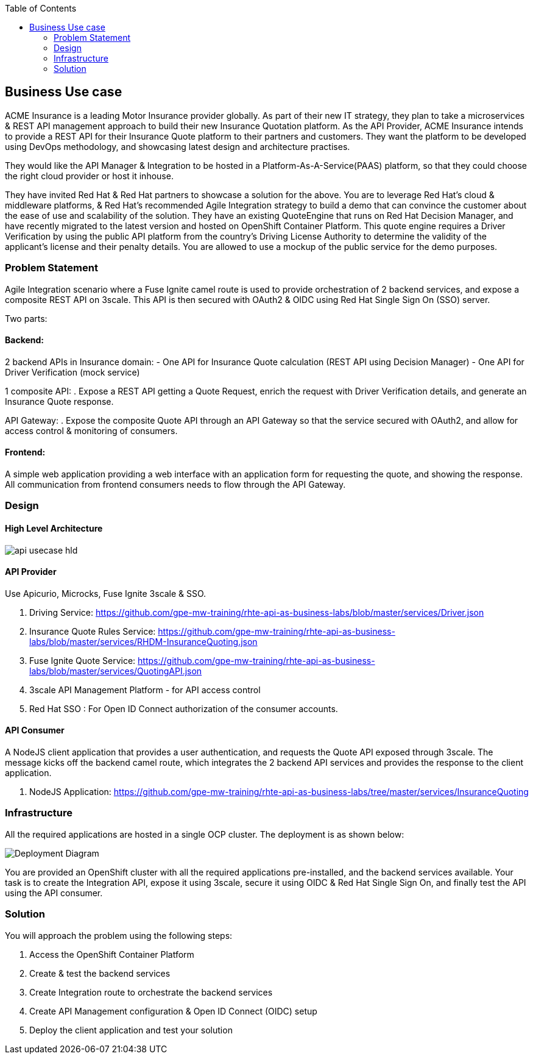 :scrollbar:
:data-uri:
:toc2:
:noaudio:



== Business Use case

ACME Insurance is a leading Motor Insurance provider globally. As part of their new IT strategy, they plan to take a microservices & REST API management approach to build their new Insurance Quotation platform. As the API Provider, ACME Insurance intends to provide a REST API for their Insurance Quote platform to their partners and customers. They want the platform to be developed using DevOps methodology, and showcasing latest design and architecture practises. 



They would like the API Manager & Integration to be hosted in a Platform-As-A-Service(PAAS) platform, so that they could choose the right cloud provider or host it inhouse.

They have invited Red Hat & Red Hat partners to showcase a solution for the above. You are to leverage Red Hat's cloud & middleware platforms, & Red Hat's recommended Agile Integration strategy to build a demo that can convince the customer about the ease of use and scalability of the solution. They have an existing QuoteEngine that runs on Red Hat Decision Manager, and have recently migrated to the latest version and hosted on OpenShift Container Platform. This quote engine requires a Driver Verification by using the public API platform from the country's Driving License Authority to determine the validity of the applicant's license and their penalty details. You are allowed to use a mockup of the public service for the demo purposes.

=== Problem Statement

Agile Integration scenario where a Fuse Ignite camel route is used to provide orchestration of 2 backend services, and expose a composite REST API on 3scale. This API is then secured with OAuth2 & OIDC using Red Hat Single Sign On (SSO) server.

Two parts:

==== Backend:

2 backend APIs in Insurance domain:
- One API for Insurance Quote calculation (REST API using Decision Manager)
- One API for Driver Verification (mock service)

1 composite API:
. Expose a REST API getting a Quote Request, enrich the request with Driver Verification details, and generate an Insurance Quote response.

API Gateway:
. Expose the composite Quote API through an API Gateway so that the service secured with OAuth2, and allow for access control & monitoring of consumers.

==== Frontend:

A simple web application providing a web interface with an application form for requesting the quote, and showing the response. All communication from frontend consumers needs to flow through the API Gateway.


=== Design

==== High Level Architecture

image::images/api-usecase-hld.jpeg[]

==== API Provider

Use Apicurio, Microcks, Fuse Ignite 3scale & SSO.


. Driving Service: https://github.com/gpe-mw-training/rhte-api-as-business-labs/blob/master/services/Driver.json
. Insurance Quote Rules Service: https://github.com/gpe-mw-training/rhte-api-as-business-labs/blob/master/services/RHDM-InsuranceQuoting.json
. Fuse Ignite Quote Service: https://github.com/gpe-mw-training/rhte-api-as-business-labs/blob/master/services/QuotingAPI.json
. 3scale API Management Platform - for API access control
. Red Hat SSO : For Open ID Connect authorization of the consumer accounts.

==== API Consumer

A NodeJS client application that provides a user authentication, and requests the Quote API exposed through 3scale. The message kicks off the backend camel route, which integrates the 2 backend API services and provides the response to the client application.

. NodeJS Application: https://github.com/gpe-mw-training/rhte-api-as-business-labs/tree/master/services/InsuranceQuoting


=== Infrastructure

All the required applications are hosted in a single OCP cluster. The deployment is as shown below:

image::images/Deployment_Diagram.png[]

You are provided an OpenShift cluster with all the required applications pre-installed, and the backend services available. Your task is to create the Integration API, expose it using 3scale, secure it using OIDC & Red Hat Single Sign On, and finally test the API using the API consumer.

=== Solution

You will approach the problem using the following steps:

1. Access the OpenShift Container Platform
2. Create & test the backend services
3. Create Integration route to orchestrate the backend services
4. Create API Management configuration & Open ID Connect (OIDC) setup
5. Deploy the client application and test your solution





